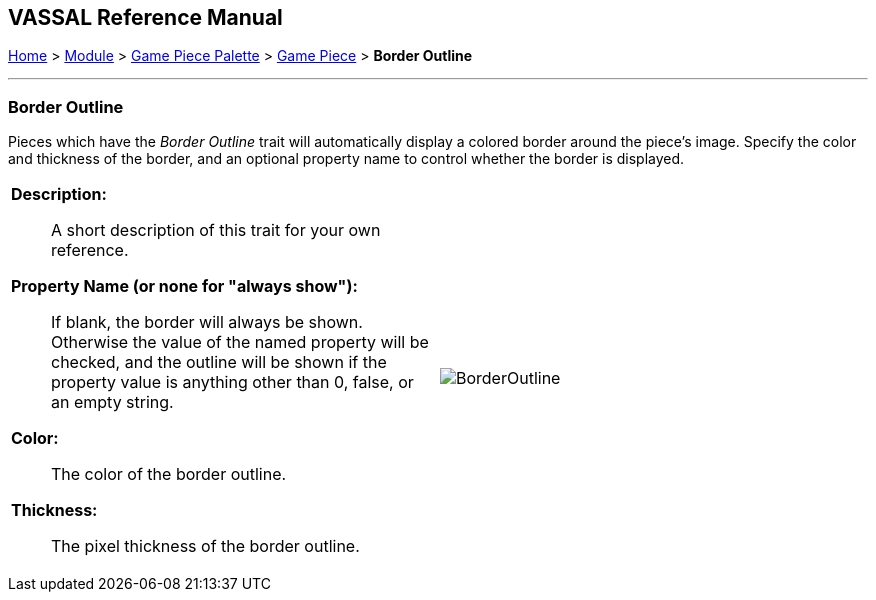 // Mark When Moved is internally known as MovementMarkable
== VASSAL Reference Manual
[#top]

[.small]#<<index.adoc#toc,Home>> > <<GameModule.adoc#top,Module>> > <<PieceWindow.adoc#top,Game Piece Palette>> > <<GamePiece.adoc#top,Game Piece>> > *Border Outline*#

'''''

=== Border Outline

Pieces which have the _Border Outline_ trait will automatically display a colored border around the piece's image. Specify the color and thickness of the border, and an optional property name to control whether the border is displayed.

[width="100%",cols="50%a,50%a",]
|===
|
*Description:*:: A short description of this trait for your own reference.

*Property Name (or none for "always show"):*:: If blank, the border will always be shown. Otherwise the value of the named property will be checked, and the outline will be shown if the property value is anything other than 0, false, or an empty string.

*Color:*:: The color of the border outline.

*Thickness:*:: The pixel thickness of the border outline.

|image:images/BorderOutline.png[] +
|===
